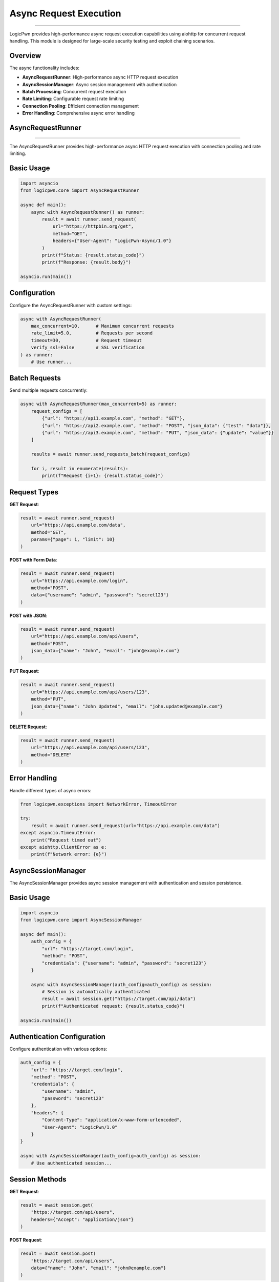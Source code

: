 Async Request Execution
================================
======================

LogicPwn provides high-performance async request execution capabilities using aiohttp for concurrent request handling. This module is designed for large-scale security testing and exploit chaining scenarios.

Overview
--------

The async functionality includes:

* **AsyncRequestRunner**: High-performance async HTTP request execution
* **AsyncSessionManager**: Async session management with authentication
* **Batch Processing**: Concurrent request execution
* **Rate Limiting**: Configurable request rate limiting
* **Connection Pooling**: Efficient connection management
* **Error Handling**: Comprehensive async error handling

AsyncRequestRunner
-------------------
-----------------

The AsyncRequestRunner provides high-performance async HTTP request execution with connection pooling and rate limiting.

Basic Usage
----------

.. code-block:: python

   import asyncio
   from logicpwn.core import AsyncRequestRunner
   
   async def main():
       async with AsyncRequestRunner() as runner:
           result = await runner.send_request(
               url="https://httpbin.org/get",
               method="GET",
               headers={"User-Agent": "LogicPwn-Async/1.0"}
           )
           print(f"Status: {result.status_code}")
           print(f"Response: {result.body}")
   
   asyncio.run(main())

Configuration
------------

Configure the AsyncRequestRunner with custom settings:

.. code-block:: python

   async with AsyncRequestRunner(
       max_concurrent=10,      # Maximum concurrent requests
       rate_limit=5.0,         # Requests per second
       timeout=30,             # Request timeout
       verify_ssl=False        # SSL verification
   ) as runner:
       # Use runner...

Batch Requests
-------------

Send multiple requests concurrently:

.. code-block:: python

   async with AsyncRequestRunner(max_concurrent=5) as runner:
       request_configs = [
           {"url": "https://api1.example.com", "method": "GET"},
           {"url": "https://api2.example.com", "method": "POST", "json_data": {"test": "data"}},
           {"url": "https://api3.example.com", "method": "PUT", "json_data": {"update": "value"}}
       ]
       
       results = await runner.send_requests_batch(request_configs)
       
       for i, result in enumerate(results):
           print(f"Request {i+1}: {result.status_code}")

Request Types
------------

**GET Request**:

.. code-block:: python

   result = await runner.send_request(
       url="https://api.example.com/data",
       method="GET",
       params={"page": 1, "limit": 10}
   )

**POST with Form Data**:

.. code-block:: python

   result = await runner.send_request(
       url="https://api.example.com/login",
       method="POST",
       data={"username": "admin", "password": "secret123"}
   )

**POST with JSON**:

.. code-block:: python

   result = await runner.send_request(
       url="https://api.example.com/api/users",
       method="POST",
       json_data={"name": "John", "email": "john@example.com"}
   )

**PUT Request**:

.. code-block:: python

   result = await runner.send_request(
       url="https://api.example.com/api/users/123",
       method="PUT",
       json_data={"name": "John Updated", "email": "john.updated@example.com"}
   )

**DELETE Request**:

.. code-block:: python

   result = await runner.send_request(
       url="https://api.example.com/api/users/123",
       method="DELETE"
   )

Error Handling
-------------

Handle different types of async errors:

.. code-block:: python

   from logicpwn.exceptions import NetworkError, TimeoutError
   
   try:
       result = await runner.send_request(url="https://api.example.com/data")
   except asyncio.TimeoutError:
       print("Request timed out")
   except aiohttp.ClientError as e:
       print(f"Network error: {e}")

AsyncSessionManager
------------------

The AsyncSessionManager provides async session management with authentication and session persistence.

Basic Usage
----------

.. code-block:: python

   import asyncio
   from logicpwn.core import AsyncSessionManager
   
   async def main():
       auth_config = {
           "url": "https://target.com/login",
           "method": "POST",
           "credentials": {"username": "admin", "password": "secret123"}
       }
       
       async with AsyncSessionManager(auth_config=auth_config) as session:
           # Session is automatically authenticated
           result = await session.get("https://target.com/api/data")
           print(f"Authenticated request: {result.status_code}")
   
   asyncio.run(main())

Authentication Configuration
-------------------------

Configure authentication with various options:

.. code-block:: python

   auth_config = {
       "url": "https://target.com/login",
       "method": "POST",
       "credentials": {
           "username": "admin",
           "password": "secret123"
       },
       "headers": {
           "Content-Type": "application/x-www-form-urlencoded",
           "User-Agent": "LogicPwn/1.0"
       }
   }
   
   async with AsyncSessionManager(auth_config=auth_config) as session:
       # Use authenticated session...

Session Methods
--------------

**GET Request**:

.. code-block:: python

   result = await session.get(
       "https://target.com/api/users",
       headers={"Accept": "application/json"}
   )

**POST Request**:

.. code-block:: python

   result = await session.post(
       "https://target.com/api/users",
       data={"name": "John", "email": "john@example.com"}
   )

**PUT Request**:

.. code-block:: python

   result = await session.put(
       "https://target.com/api/users/123",
       json_data={"name": "John Updated"}
   )

**DELETE Request**:

.. code-block:: python

   result = await session.delete("https://target.com/api/users/123")
   print(f"Delete status: {result.status_code}")

Exploit Chaining
---------------

Execute complex exploit chains with session persistence:

.. code-block:: python

   async def exploit_chain():
       auth_config = {
           "url": "https://target.com/login",
           "method": "POST",
           "credentials": {"username": "admin", "password": "secret123"}
       }
       
       async with AsyncSessionManager(auth_config=auth_config) as session:
           # Step 1: Authenticate and access admin panel
           admin_result = await session.get("https://target.com/admin/panel")
           
           # Step 2: Extract user data
           users_result = await session.get("https://target.com/api/users")
           
           # Step 3: Exploit user management
           exploit_result = await session.post(
               "https://target.com/api/admin/users",
               json_data={"action": "create", "user": {"role": "admin"}}
           )
           
           # Step 4: Verify exploit
           verify_result = await session.get("https://target.com/api/admin/users")
           
           return [admin_result, users_result, exploit_result, verify_result]
   
   results = await exploit_chain()
   for i, result in enumerate(results):
       print(f"Step {i+1}: {result.status_code}")

Convenience Functions
--------------------

Single Async Request
-------------------

Use the convenience function for simple async requests:

.. code-block:: python

   from logicpwn.core import send_request_async
   
   async def main():
       result = await send_request_async(
           url="https://httpbin.org/get",
           method="GET",
           headers={"User-Agent": "LogicPwn"}
       )
       print(f"Result: {result.status_code}")
   
   asyncio.run(main())

Batch Async Requests
-------------------

Send multiple requests concurrently using the convenience function:

.. code-block:: python

   from logicpwn.core import send_requests_batch_async
   
   async def main():
       request_configs = [
           {"url": "https://api1.example.com", "method": "GET"},
           {"url": "https://api2.example.com", "method": "POST", "json_data": {"test": "data"}},
           {"url": "https://api3.example.com", "method": "PUT", "json_data": {"update": "value"}}
       ]
       
       results = await send_requests_batch_async(request_configs, max_concurrent=5)
       
       for i, result in enumerate(results):
           print(f"Request {i+1}: {result.status_code}")
   
   asyncio.run(main())

Async Context Manager
--------------------

Use the async context manager for session management:

.. code-block:: python

   from logicpwn.core import async_session_manager
   
   async def main():
       auth_config = {
           "url": "https://target.com/login",
           "method": "POST",
           "credentials": {"username": "admin", "password": "secret123"}
       }
       
       async with async_session_manager(auth_config=auth_config, max_concurrent=10) as session:
           result = await session.get("https://target.com/api/data")
           print(f"Session result: {result.status_code}")
   
   asyncio.run(main())

Advanced Usage
-------------

Rate Limiting
------------

Implement custom rate limiting:

.. code-block:: python

   import asyncio
   import time
   
   class RateLimitedRunner:
       def __init__(self, requests_per_second=10):
           self.requests_per_second = requests_per_second
           self.last_request_time = 0
           self.min_interval = 1.0 / requests_per_second
       
       async def send_request_with_rate_limit(self, runner, **kwargs):
           current_time = time.time()
           time_since_last = current_time - self.last_request_time
           
           if time_since_last < self.min_interval:
               await asyncio.sleep(self.min_interval - time_since_last)
           
           self.last_request_time = time.time()
           return await runner.send_request(**kwargs)
   
   async def main():
       rate_limiter = RateLimitedRunner(requests_per_second=5)
       
       async with AsyncRequestRunner() as runner:
           for i in range(10):
               result = await rate_limiter.send_request_with_rate_limit(
                   runner,
                   url=f"https://httpbin.org/get?request={i}",
                   method="GET"
               )
               print(f"Request {i}: {result.status_code}")
   
   asyncio.run(main())

Connection Pooling
-----------------

Optimize connection pooling for high-performance scenarios:

.. code-block:: python

   async with AsyncRequestRunner(
       max_concurrent=20,
       verify_ssl=False
   ) as runner:
       # Large batch of requests
       request_configs = [
           {"url": f"https://api.example.com/endpoint/{i}", "method": "GET"}
           for i in range(100)
       ]
       
       results = await runner.send_requests_batch(request_configs)
       print(f"Completed {len(results)} requests")

Error Recovery
-------------

Implement robust error recovery:

.. code-block:: python

   async def robust_request(runner, url, max_retries=3):
       for attempt in range(max_retries):
           try:
               result = await runner.send_request(url=url, method="GET")
               return result
           except Exception as e:
               if attempt == max_retries - 1:
                   raise e
               await asyncio.sleep(2 ** attempt)  # Exponential backoff
   
   async def main():
       async with AsyncRequestRunner() as runner:
           try:
               result = await robust_request(runner, "https://api.example.com/data")
               print(f"Success: {result.status_code}")
           except Exception as e:
               print(f"Failed after retries: {e}")
   
   asyncio.run(main())

Performance Monitoring
--------------------

Monitor async request performance:

.. code-block:: python

   import time
   import statistics
   
   async def benchmark_requests():
       async with AsyncRequestRunner(max_concurrent=10) as runner:
           start_time = time.time()
           
           request_configs = [
               {"url": "https://httpbin.org/get", "method": "GET"}
               for _ in range(50)
           ]
           
           results = await runner.send_requests_batch(request_configs)
           
           end_time = time.time()
           total_time = end_time - start_time
           
           successful = sum(1 for r in results if r.status_code == 200)
           
           print(f"Total requests: {len(results)}")
           print(f"Successful: {successful}")
           print(f"Total time: {total_time:.2f}s")
           print(f"Requests per second: {len(results) / total_time:.2f}")
   
   asyncio.run(benchmark_requests())

Best Practices
-------------

1. **Use Context Managers**: Always use async context managers for proper resource cleanup
2. **Handle Exceptions**: Implement proper error handling for network issues
3. **Rate Limiting**: Use rate limiting to avoid overwhelming target systems
4. **Connection Pooling**: Configure appropriate connection pool sizes
5. **Session Persistence**: Use AsyncSessionManager for authenticated workflows
6. **Monitor Performance**: Track request performance and adjust concurrency accordingly
7. **Secure Logging**: Ensure sensitive data is properly redacted in logs

Performance Tips
--------------

* Use appropriate `max_concurrent` values based on target system capacity
* Implement rate limiting for production environments
* Monitor memory usage with large batch requests
* Use connection pooling for repeated requests to the same hosts
* Consider using `verify_ssl=False` for testing environments only

Security Considerations
---------------------

* Always use HTTPS in production environments
* Implement proper authentication and session management
* Monitor for sensitive data exposure in logs
* Use secure credential storage
* Implement proper access controls and authorization

Troubleshooting
--------------

Common Issues
------------

**Connection Errors**: Check network connectivity and target availability
**Timeout Errors**: Increase timeout values for slow targets
**Memory Issues**: Reduce `max_concurrent` for large batch requests
**SSL Errors**: Verify SSL certificates or use `verify_ssl=False` for testing

Debugging
---------

Enable debug logging for troubleshooting:

.. code-block:: python

   import logging
   logging.basicConfig(level=logging.DEBUG)
   
   async with AsyncRequestRunner() as runner:
       result = await runner.send_request(url="https://api.example.com/data") 